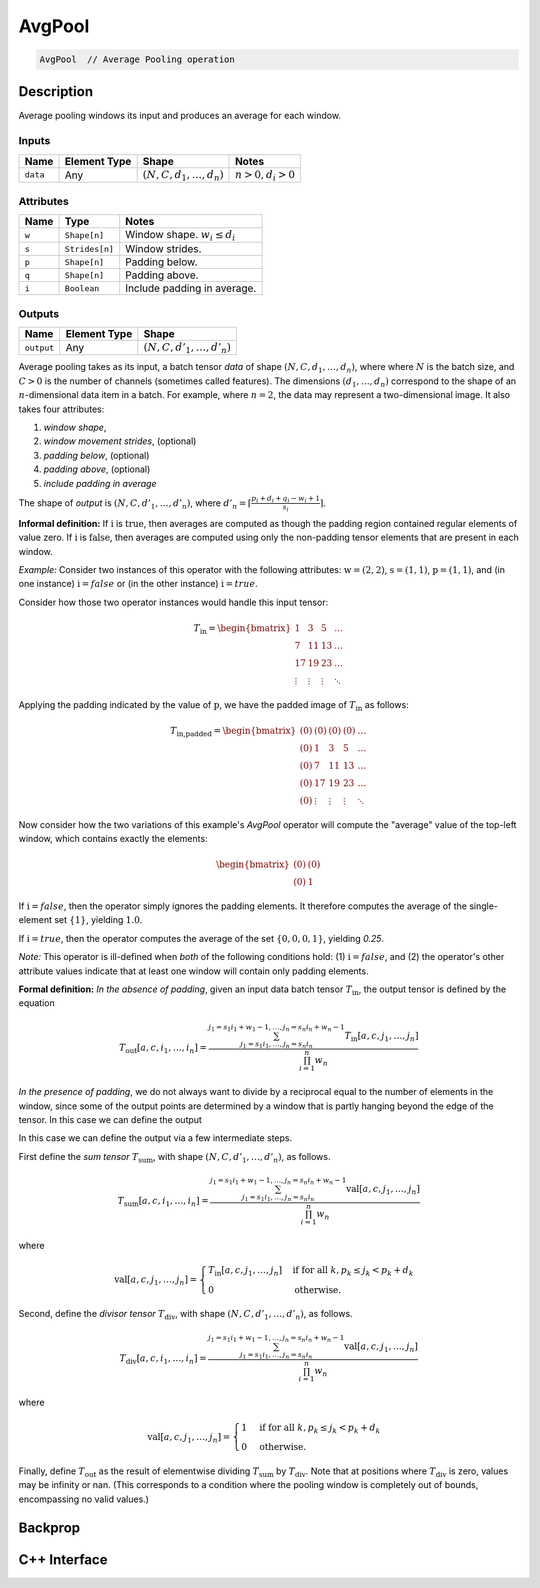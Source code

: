 .. avg_pool.rst:

#######
AvgPool
#######

.. code-block:: cpp

   AvgPool  // Average Pooling operation


Description
===========

Average pooling windows its input and produces an average for each window.

Inputs
------

+-----------------+----------------+--------------------------------+--------------------+
| Name            | Element Type   | Shape                          | Notes              |
+=================+================+================================+====================+
| ``data``        | Any            | :math:`(N,C,d_1,\ldots,d_n)`   | :math:`n>0, d_i>0` |
+-----------------+----------------+--------------------------------+--------------------+


Attributes
----------

+----------------------+-----------------+----------------------------------+
| Name                 | Type            | Notes                            |
+======================+=================+==================================+
| ``w``                | ``Shape[n]``    | Window shape. :math:`w_i\le d_i` |
+----------------------+-----------------+----------------------------------+
| ``s``                | ``Strides[n]``  | Window strides.                  |
+----------------------+-----------------+----------------------------------+
| ``p``                | ``Shape[n]``    | Padding below.                   |
+----------------------+-----------------+----------------------------------+
| ``q``                | ``Shape[n]``    | Padding above.                   |
+----------------------+-----------------+----------------------------------+
| ``i``                | ``Boolean``     | Include padding in average.      |
+----------------------+-----------------+----------------------------------+

Outputs
-------

+-----------------+-------------------------+--------------------------------+
| Name            | Element Type            | Shape                          |
+=================+=========================+================================+
| ``output``      | Any                     | :math:`(N,C,d'_1,\ldots,d'_n)` |
+-----------------+-------------------------+--------------------------------+


Average pooling takes as its input, a batch tensor `data` of shape
:math:`(N,C,d_1,\ldots,d_n)`, where  where :math:`N` is the batch
size, and :math:`C > 0` is the
number of channels (sometimes called features). The dimensions
:math:`(d_1,\ldots,d_n)` correspond to the shape of an
:math:`n`-dimensional data item in a batch. For example, where
:math:`n=2`, the data may represent a two-dimensional image. It also
takes four attributes:

1. *window shape*,
2. *window movement strides*, (optional)
3. *padding below*, (optional)
4. *padding above*, (optional)
5. *include padding in average*

The shape of `output` is :math:`(N,C,d'_1,\ldots,d'_n)`, where
:math:`d'_n = \lceil \frac{p_i + d_i + q_i - w_i + 1}{s_i} \rceil`.

**Informal definition:**
If :math:`\textit{i}` is :math:`\textit{true}`, then averages are computed as though the
padding region contained regular elements of value zero.
If :math:`\textit{i}` is :math:`\textit{false}`, then averages are computed using only the non-padding
tensor elements that are present in each window.

*Example:* Consider two instances of this operator with the following attributes:
:math:`\textit{w} = (2,2)`,
:math:`\textit{s} = (1,1)`,
:math:`\textit{p} = (1,1)`,
and (in one instance) :math:`\textit{i} = false` or (in the other instance) :math:`\textit{i} = true`.

Consider how those two operator instances would handle this input tensor:

.. math::

  T_\textit{in} = \begin{bmatrix}
     1     &  3     &  5     & \ldots \\
     7     & 11     & 13     & \ldots \\
    17     & 19     & 23     & \ldots \\
    \vdots & \vdots & \vdots & \ddots
  \end{bmatrix}


Applying the padding indicated by the value of :math:`\textit{p}`, we have the padded image of :math:`T_\textit{in}`
as follows:

.. math::

  T_\textit{in,padded} = \begin{bmatrix}
   (0) & (0)     & (0)    & (0)      & \ldots \\
   (0) &   1     &   3    &   5      & \ldots \\
   (0) &   7     &  11    &  13      & \ldots \\
   (0) &  17     &  19    &  23      & \ldots \\
   (0) &  \vdots & \vdots &  \vdots  & \ddots
  \end{bmatrix}

Now consider how the two variations of this example's *AvgPool* operator will compute the "average" value
of the top-left window, which contains exactly the elements:

.. math::

  \begin{bmatrix}
   (0) & (0)   \\
   (0) &   1
  \end{bmatrix}

If :math:`\textit{i} = false`, then the operator simply ignores the padding elements.  It therefore computes the
average of the single-element set :math:`\{ 1 \}`, yielding :math:`1.0`.

If :math:`\textit{i} = true`, then the operator computes the average of the set :math:`\{ 0, 0, 0, 1\}`,
yielding `0.25`.

*Note:* This operator is ill-defined when *both* of the following conditions hold:
(1) :math:`\textit{i} = false`, and (2) the operator's other attribute values indicate
that at least one window will contain only padding elements.

**Formal definition:**
*In the absence of padding*, given an input data batch tensor
:math:`T_\textit{in}`, the output tensor is defined by the equation

.. math::

   T_\textit{out}[a,c,i_1,\ldots,i_n] =
   \frac{\sum_{j_1 = s_1 i_1, \ldots, j_n = s_n i_n}^{j_1 = s_1 i_1 + w_1 - 1, \ldots, j_n = s_n i_n + w_n - 1}
   T_\textit{in}[a,c,j_1,\ldots,j_n]}{\prod_{i=1}^n{w_n}}

*In the presence of padding*, we do not always want to divide by a
reciprocal equal to the number of elements in the window, since some
of the output points are determined by a window that is partly hanging
beyond the edge of the tensor. In this case we can define the output


In this case we can define the output
via a few intermediate steps.

First define the *sum tensor* :math:`T_\textit{sum}`, with shape
:math:`(N,C,d'_1,\ldots,d'_n)`, as follows.

.. math::

   T_\textit{sum}[a,c,i_1,\ldots,i_n] =
   \frac{\sum_{j_1 = s_1 i_1, \ldots, j_n = s_n i_n}^{j_1 = s_1 i_1 + w_1 - 1, \ldots, j_n = s_n i_n + w_n - 1}
   \textit{val}[a,c,j_1,\ldots,j_n]}{\prod_{i=1}^n{w_n}}

where

.. math::

   \textit{val}[a,c,j_1,\ldots,j_n] =
   \begin{cases}
   T_\textit{in}[a,c,j_1,\ldots,j_n]&\text{if for all } k, p_k \le j_k < p_k + d_k\\
   0&\text{otherwise}.
   \end{cases}

Second, define the *divisor tensor* :math:`T_\textit{div}`, with shape :math:`(N,C,d'_1,\ldots,d'_n)`, as follows.

.. math::

   T_\textit{div}[a,c,i_1,\ldots,i_n] =
   \frac{\sum_{j_1 = s_1 i_1, \ldots, j_n = s_n i_n}^{j_1 = s_1 i_1 + w_1 - 1, \ldots, j_n = s_n i_n + w_n - 1}
   \textit{val}[a,c,j_1,\ldots,j_n]}{\prod_{i=1}^n{w_n}}

where

.. math::

   \textit{val}[a,c,j_1,\ldots,j_n] =
   \begin{cases}
   1&\text{if for all }k, p_k \le j_k < p_k + d_k\\
   0&\text{otherwise}.
   \end{cases}

Finally, define :math:`T_\textit{out}` as the result of elementwise
dividing :math:`T_\textit{sum}` by :math:`T_\textit{div}`.  Note that
at positions where :math:`T_\textit{div}` is zero, values may be
infinity or nan.  (This corresponds to a condition where the pooling
window is completely out of bounds, encompassing no valid values.)

Backprop
========


C++ Interface
=============

.. doxygenclass:: ngraph::op::AvgPool
   :project: ngraph
   :members:

